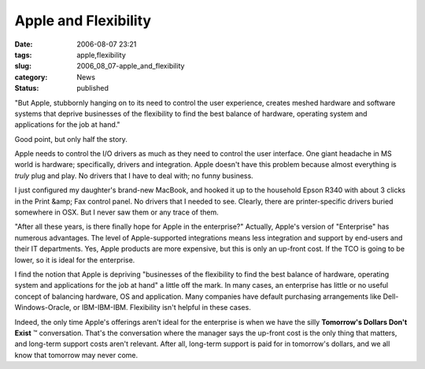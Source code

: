 Apple and Flexibility
=====================

:date: 2006-08-07 23:21
:tags: apple,flexibility
:slug: 2006_08_07-apple_and_flexibility
:category: News
:status: published





"But Apple, stubbornly hanging on to its need to
control the user experience, creates meshed hardware and software systems that
deprive businesses of the flexibility to find the best balance of hardware,
operating system and applications for the job at
hand."



Good point, but only half the
story.



Apple needs to control the I/O
drivers as much as they need to control the user interface.  One giant headache
in MS world is hardware; specifically, drivers and integration.  Apple doesn't
have this problem because almost everything is
*truly* 
plug and play.  No drivers that I have to deal with; no funny
business.



I just configured my
daughter's brand-new MacBook, and hooked it up to the household Epson R340 with
about 3 clicks in the Print &amp; Fax control panel.  No drivers that I needed
to see.  Clearly, there are printer-specific drivers buried somewhere in OSX. 
But I never saw them or any trace of
them.



"After all these years, is there
finally hope for Apple in the enterprise?"  Actually, Apple's version of
"Enterprise" has numerous advantages.  The level of Apple-supported integrations
means less integration and support by end-users and their IT departments.  Yes,
Apple products are more expensive, but this is only an up-front cost.  If the
TCO is going to be lower, so it is ideal for the
enterprise.



I find the notion that
Apple is depriving "businesses of the flexibility to find the best balance of
hardware, operating system and applications for the job at hand" a little off
the mark.  In many cases, an enterprise has little or no useful concept of
balancing hardware, OS and application.  Many companies have default purchasing
arrangements like Dell-Windows-Oracle, or IBM-IBM-IBM.  Flexibility isn't
helpful in these cases.



Indeed, the
only time Apple's offerings aren't ideal for the enterprise is when we have the
silly **Tomorrow's Dollars Don't Exist** ™ conversation.  That's the
conversation where the manager says the up-front cost is the only thing that
matters, and long-term support costs aren't relevant.  After all, long-term
support is paid for in tomorrow's dollars, and we all know that tomorrow may
never come.








